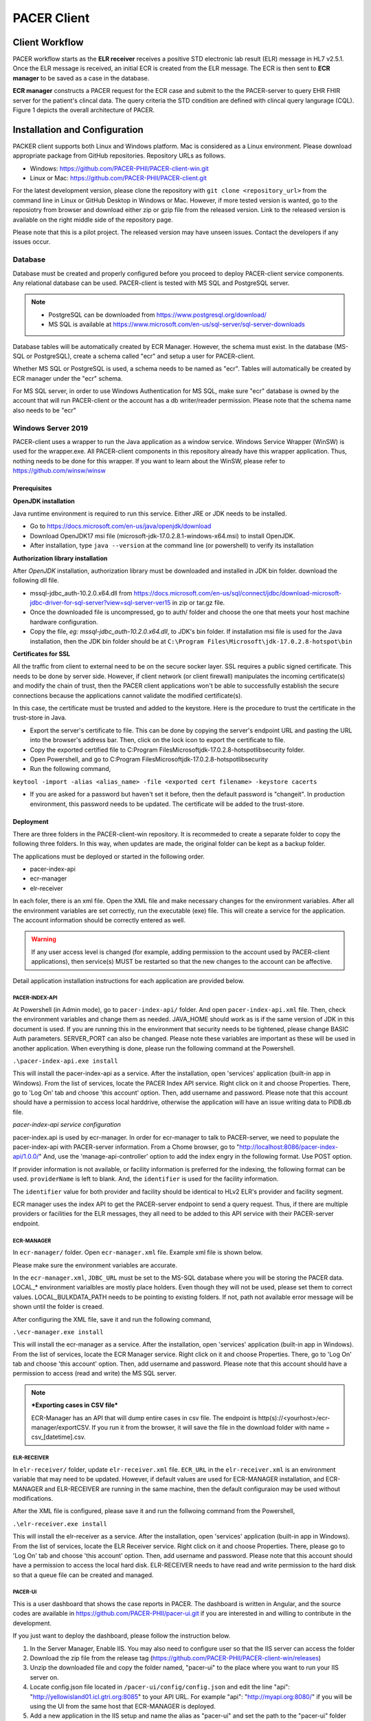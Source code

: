 ###################################
PACER Client
###################################

.. _client overview:

***************
Client Workflow
***************
PACER workflow starts as the **ELR receiver** receives a positive STD electronic lab result (ELR) message in HL7 v2.5.1. Once 
the ELR message is received, an initial ECR is created from the ELR message. The ECR is then sent to **ECR manager** to be saved 
as a case in the database.

**ECR manager** constructs a PACER request for the ECR case and submit to the the PACER-server to query EHR FHIR server for the 
patient's clincal data. The query criteria the STD condition are defined with clincal query langurage (CQL). Figure 1 depicts the 
overall architecture of PACER.

.. image:: client_fig/PACER_Architecture.png
    :width: 700
    :alt: Overall PACER Architecture

.. _client installation:

******************************
Installation and Configuration
******************************
PACKER client supports both Linux and Windows platform. Mac is considered as a Linux environment. Please download appropriate
package from GitHub repositories. Repository URLs as follows.

* Windows: https://github.com/PACER-PHII/PACER-client-win.git
* Linux or Mac: https://github.com/PACER-PHII/PACER-client.git

For the latest development version, please clone the repository with ``git clone <repository_url>`` from the command line in Linux or GitHub Desktop in Windows or Mac. 
However, if more tested version is wanted, go to the reposiotry from browser and download either zip or gzip file from the released version. 
Link to the released version is available on the right middle side of the repository page.

Please note that this is a pilot project. The released version may have unseen issues. Contact the developers if any
issues occur. 

========
Database
========
Database must be created and properly configured before you proceed to deploy PACER-client service components. Any 
relational database can be used. PACER-client is tested with MS SQL and PostgreSQL server. 

.. note::
    
    * PostgreSQL can be downloaded from https://www.postgresql.org/download/
    * MS SQL is available at https://www.microsoft.com/en-us/sql-server/sql-server-downloads  


Database tables will
be automatically created by ECR Manager. However, the schema must exist. In the database (MS-SQL or PostgreSQL), create a schema
called "ecr" and setup a user for PACER-client.

Whether MS SQL or PostgreSQL is used, a schema needs to be named as "ecr". Tables will automatically be created by ECR manager
under the "ecr" schema.

For MS SQL server, in order to use Windows Authentication for MS SQL, make sure "ecr" database is owned by the account that will 
run PACER-client or the account has a db writer/reader permission. Please note that the schema name also needs to be "ecr"

===================
Windows Server 2019
===================
PACER-client uses a wrapper to run the Java application as a window service. Windows Service Wrapper (WinSW) is used for the 
wrapper.exe. All PACER-client components in this repository already have this wrapper application. Thus, nothing needs to be 
done for this wrapper. If you want to learn about the WinSW, please refer to https://github.com/winsw/winsw

Prerequisites
*************
**OpenJDK installation**

Java runtime environment is required to run this service. Either JRE or JDK needs to be installed.

* Go to https://docs.microsoft.com/en-us/java/openjdk/download 
* Download OpenJDK17 msi file (microsoft-jdk-17.0.2.8.1-windows-x64.msi) to install OpenJDK. 
* After installation, type ``java --version`` at the command line (or powershell) to verify its installation

**Authorization library installation**

After *OpenJDK* installation, authorization library must be downloaded and installed in JDK bin folder. download the following dll 
file.

* mssql-jdbc_auth-10.2.0.x64.dll from https://docs.microsoft.com/en-us/sql/connect/jdbc/download-microsoft-jdbc-driver-for-sql-server?view=sql-server-ver15 in zip or tar.gz file.
* Once the downloaded file is uncompressed, go to auth/ folder and choose the one that meets your host machine hardware configuration.
* Copy the file, *eg: mssql-jdbc_auth-10.2.0.x64.dll*, to JDK's bin folder. If installation msi file is used for the Java installation, then the JDK bin folder should be at ``C:\Program Files\Microsoft\jdk-17.0.2.8-hotspot\bin``

**Certificates for SSL**

All the traffic from client to external need to be on the secure socker layer. SSL requires a public signed 
certificate. This needs to be done by server side. However, if client network (or client firewall) manipulates the incoming 
certificate(s) and modify the chain of trust, then the PACER client applications won't be able to successfully establish the 
secure connections because the applications cannot validate the modified certificate(s).

In this case, the certificate must be trusted and added to the keystore. Here is the procedure to trust the certificate in the 
trust-store in Java.

* Export the server's certificate to file. This can be done by copying the server's endpoint URL and pasting the URL into the browser's address bar. Then, click on the lock icon to export the certificate to file.
* Copy the exported certified file to C:\Program Files\Microsoft\jdk-17.0.2.8-hotspot\lib\security folder.
* Open Powershell, and go to C:\Program Files\Microsoft\jdk-17.0.2.8-hotspot\lib\security
* Run the following command,

``keytool -import -alias <alias_name> -file <exported cert filename> -keystore cacerts``

* If you are asked for a password but haven't set it before, then the default password is "changeit". In production environment, this password needs to be updated. The certificate will be added to the trust-store.

Deployment
**********
There are three folders in the PACER-client-win repository. It is recommeded to create a separate folder to copy the following 
three folders. In this way, when updates are made, the original folder can be kept as a backup folder.

The applications must be deployed or started in the following order.

* pacer-index-api
* ecr-manager
* elr-receiver

In each foler, there is an xml file. Open the XML file and make necessary changes for the environment variables. After all the 
environment variables are set correctly, run the executable (exe) file. This will create a service for the application. The 
account information should be correctly entered as well.

.. warning::
    If any user access level is changed (for example, adding permission to the account used by PACER-client applications), 
    then service(s) MUST be restarted so that the new changes to the account can be affective.

Detail application installation instructions for each application are provided below.

.. _client win-pacer-index-api:

PACER-INDEX-API
===============

At Powershell (in Admin mode), go to ``pacer-index-api/`` folder. And open ``pacer-index-api.xml`` file. Then, check the environment 
variables and change them as needed. JAVA_HOME should work as is if the same version of JDK in this document is used. If you are 
running this in the environment that security needs to be tightened, please change BASIC Auth parameters. SERVER_PORT can also 
be changed. Please note these variables are important as these will be used in another application. When everything is done, 
please run the following command at the Powershell.

``.\pacer-index-api.exe install``

This will install the pacer-index-api as a service. After the installation, open 'services' application (built-in app in Windows). 
From the list of services, locate the PACER Index API service. Right click on it and choose Properties. There, go to 'Log On' tab 
and choose 'this account' option. Then, add username and password. Please note that this account should have a permission to access 
local harddrive, otherwise the application will have an issue writing data to PIDB.db file.

*pacer-index-api service configuration*

pacer-index.api is used by ecr-manager. In order for ecr-manager to talk to PACER-server, we need to populate the pacer-index-api 
with PACER-server information. From a Chome browser, go to "http://localhost:8086/pacer-index-api/1.0.0/" 
And, use the 'manage-api-controller' option to add the index engry in the following format. Use POST option.

.. code-block:: JSON
    :linenos:

    {
       "providerName":"<provider name if available>",
       "identifier":"<provider identifier. ex, ORDPROVIDER|P49430>",
       "pacerSource":
       {
          "name":"<any name>",
          "serverUrl":"<PACER-server Job Maanagement System URL>",
          "security":
          {
             "type":"basic",
             "username":"<username of list manager in the PACER server>",
             "password":"<password of list manager in the PACER server>"
           },
              "version":"1.0.0",
              "type":"ECR"
           }
        }
    }

If provider information is not available, or facility information is preferred for the indexing, the following format can be used.
``providerName`` is left to blank. And, the ``identifier`` is used for the facility information.

.. code-block:: JSON
    :linenos:

    {
       "providerName": "",
       "identifier": "appfac|CYBERLAB|City of Houston",
       "pacerSource":
       {
          "name":"<any name>",
          "serverUrl":"<PACER-server Job Maanagement System URL>",
          "security":
          {
             "type":"basic",
             "username":"<username of list manager in the PACER server>",
             "password":"<password of list manager in the PACER server>"
           },
              "version":"1.0.0",
              "type":"ECR"
           }
        }
    }

The ``identifier`` value for both provider and facility should be identical to HLv2 ELR's provider and facility segment.

ECR manager uses the index API to get the PACER-server endpoint to send a query request. Thus, if there are multiple providers or facilities 
for the ELR messages, they all need to be added to this API service with their PACER-server endpoint.

ECR-MANAGER
===========
In ``ecr-manager/`` folder. Open ``ecr-manager.xml`` file. Example xml file is shown below.

.. code-block:: XML
    :linenos:

    <service>
       <id>ecrmanager</id>
       <name>ECR Manager</name>
       <description>This manages ECR data from lab report and EHR data</description>
       <env name="JAVA_HOME" value="C:\Program Files\Microsoft\jdk-17.0.2.8-hotspot\"/>
       <env name="JDBC_DRIVER" value="com.microsoft.sqlserver.jdbc.SQLServerDriver"/>
       <env name="JDBC_URL" value="jdbc:sqlserver://<host>:1433;databaseName=ecr;integratedSecurity=true"/>
       <env name="LOCAL_BULKDATA_PATH" value="C:\workspace\PACER-client-win\ecr-manager\bulkdata"/>
       <env name="LOCAL_PACER_SECURITY" value="Basic username:password"/>
       <env name="LOCAL_PACER_URL" value="http://musctest.hdap.gatech.edu:8082/JobManagementSystem/List"/>
       <env name="PACER_INDEX_SERVICE" value="http://localhost:8086/pacer-index-api/1.0.0/search"/>
       <env name="TRUST_CERT" value="true"/>
       <env name="SERVER_PORT" value="8085"/>
       <executable>java</executable>
       <arguments>-jar "%BASE%\ecr-manager.jar"</arguments>
       <log mode="roll"></log>
    </service>

Please make sure the environment variables are accurate. 

In the ``ecr-manager.xml``, ``JDBC_URL`` must be set to the MS-SQL database where you will be storing the PACER data. 
LOCAL_* environment varialbles are mostly place holders. Even though they will not be used, please set them to correct values. 
LOCAL_BULKDATA_PATH needs to be pointing to existing folders. If not, path not available error message will be shown until 
the folder is creaed.

After configuring the XML file, save it and run the following command,

``.\ecr-manager.exe install``

This will install the ecr-manager as a service. After the installation, open 'services' application (built-in app in Windows). 
From the list of services, locate the ECR Manager service. Right click on it and choose Properties. There, go to 'Log On' 
tab and choose 'this account' option. Then, add username and password. Please note that this account should have a permission 
to access (read and write) the MS SQL server.

.. note::
    ***Exporting cases in CSV file***
    
    ECR-Manager has an API that will dump entire cases in csv file. The endpoint is http(s)://<yourhost>/ecr-manager/exportCSV. 
    If you run it from the browser, it will save the file in the download folder with name = csv_[datetime].csv.

ELR-RECEIVER
============
In ``elr-receiver/`` folder, update ``elr-receiver.xml`` file. ``ECR_URL`` in the ``elr-receiver.xml`` is an environment variable 
that may need to be updated. However, if default values are used for ECR-MANAGER installation, and ECR-MANAGER and ELR-RECEIVER are 
running in the same machine, then the default configuraion may be used without modifications.

After the XML file is configured, please save it and run the follwoing command from the Powershell,

``.\elr-receiver.exe install``

This will install the elr-receiver as a service. After the installation, open 'services' application (built-in app in Windows). 
From the list of services, locate the ELR Receiver service. Right click on it and choose Properties. There, please go to 'Log On' tab 
and choose 'this account' option. Then, add username and password. Please note that this account should have a permission to access 
the local hard disk. ELR-RECEIVER needs to have read and write permission to the hard disk so that a queue file can be created and managed.

PACER-UI
========
This is a user dashboard that shows the case reports in PACER. The dashboard is written in Angular, and the source codes are available in 
https://github.com/PACER-PHII/pacer-ui.git if you are interested in and willing to contribute in the development.

If you just want to deploy the dashboard, please follow the instruction below.

1. In the Server Manager, Enable IIS. You may also need to configure user so that the IIS server can access the folder
2. Download the zip file from the release tag (https://github.com/PACER-PHII/PACER-client-win/releases)
3. Unzip the downloaded file and copy the folder named, "pacer-ui" to the place where you want to run your IIS server on.
4. Locate config.json file located in ``/pacer-ui/config/config.json`` and edit the line "api": "http://yellowisland01.icl.gtri.org:8085" to your API URL. For example "api": "http://myapi.org:8080/" if you will be using the UI from the same host that ECR-MANAGER is deployed.
5. Add a new application in the IIS setup and name the alias as "pacer-ui" and set the path to the "pacer-ui" folder that you created in the step 3.

Use the web browser and go to http://localhost/pacer-ui if you are running from the same host.

If you want to have authentication on the UI, please follow the instruction at https://learn.microsoft.com/en-us/iis/configuration/system.webserver/security/authentication/windowsauthentication/
The IIS will ask the Windows Serverx user credential. Please note that the browser saves the credentials. So, if you are using the shared computer, please make sure you clean the web data.

============
Linux Server
============
Prerequisites
*************
PACER-client can be installed in the Linux environment in two ways. One is using Docker, and the other is using Java and runnit them at the command line. 

**Docker Installation**
For Docker installation, the following packages must be installed.
* Docker Engine : (Unbuntu) https://docs.docker.com/engine/install/ubuntu/ (Redhat) 
* Docker Compose : https://docs.docker.com/compose/compose-file/ 

Docker downloads base images from Docker server. Therefore, incoming HTTP traffic from outside must be allowed.

PACER-client Deployment using Docker
************************************
Once the docker is installed, run the following command to install PACER-client in Docker container.
1. Go to the folder where the PACER-client is cloned or downloaded.
2. Open ``docker-compose.yml`` and check the envrionment varialbes. In most cases, the variables can be used as is. However, if you wish to change, please do for your environment. Only *ecr-postgresql* is set to restart when host restarted. If the other components need to be reatarted, please put *restart: always* in each component you want to enable the restart.
3. Run the following command,

``sudo docker-compose up --build -d``

4. Please check the status of each component by running,

``sudo docker ps -a``

If all components are successfully installed and deployed, the following components must be in the running state.
* ecr-postgresql
* elr-receiver
* ecr-manager
* pacer-index-api

5. To uninstall all components, run the following command. Please note that this command will remove entire package and data.

``sudo docker-compose down``


***********
ECR Manager
***********
========
Overview
========
ECR Manager is the core component of PACER-client. PACER-client accepts an initial ECR from ELR Receiver and stores the ECR 
in the ECR repository. Then, ECR Manager creates a request in the job queue. ECR Manager periodically pulls the request from 
the job queue and processes it to send out to PACER-server.

PACER-server endpoint information is retrieved from :ref:`client index service`. ECR Manager is responsible for the request 
to be successfully made to the PACER-server. Any response other than HTTP 200 (OK) or 201 (CREATED) will be considered as failed. 
ECR successfully received from PACER-server will be merged into ECR repository. Any existing fields in the ECR repository will be 
updated. The information from PACER-server precedes information from the initial (or existing) ECR.  

=================
API Documentation
=================
APIs for ECR Manager are as follows. These APIs should only be used within PACER-client components. No external components 
(from outside network) should be calling the APIs

Retrieving ECRs
***************

.. http:get:: /ecr-manager/ECR

    This API is to get current ECRs. If no query parameters are provided, then the ``page`` will default to 0.
    First up to 50 ECRs will be returned in the response payload. Subsequent calls are required to get all ECRs.
    The last page has less than 50 entries.

    **Example ECR Request**

    .. sourcecode:: http

        GET /ecr-manager/ECR HTTP/1.1
        Host: example.org:8085
        Accept: */*

    **Example Response**

    .. sourcecode:: http

        HTTP/1.1 200 
        Vary: Origin
        Vary: Access-Control-Request-Method
        Vary: Access-Control-Request-Headers
        Content-Type: application/json
        Transfer-Encoding: chunked
        Date: Tue, 07 May 2024 14:47:26 GMT

        [
            {
                "Id": "4602",
                "Status": "A",
                "StatusLog": null,
                "Provider": [
                    {
                        "ID": {
                            "value": " GT|Reliable",
                            "type": "appfac"
                        },
                        "Name": "",
                        "Phone": "",
                        "Fax": "",
                        "Email": "",
                        "Facility": "",
                        "Address": "",
                        "Country": ""
                    },
                    {
                        "ID": {
                            "value": "P49430",
                            "type": "ORDPROVIDER"
                        },
                        "Name": "D ATKINSON",
                        "Phone": "",
                        "Fax": "",
                        "Email": "",
                        "Facility": "",
                        "Address": "",
                        "Country": ""
                    },
                    {
                        "ID": {
                            "value": "P49430",
                            "type": "ORDPROVIDER"
                        },
                        "Name": "John Duke",
                        "Phone": "",
                        "Fax": "",
                        "Email": "",
                        "Facility": "",
                        "Address": "",
                        "Country": ""
                    }
                ],
                "Facility": {
                    "ID": null,
                    "Name": "",
                    "Phone": "",
                    "Address": "",
                    "Fax": "",
                    "Hospital_Unit": ""
                },
                "Patient": {
                    "ID": [
                        {
                            "value": "2000",
                            "type": "urn:local:gtritest"
                        },
                        {
                            "value": "500000000",
                            "type": "SS"
                        },
                        {
                            "value": "82713",
                            "type": "urn:local:gtritest"
                        }
                    ],
                    "Name": {
                        "given": "SOPHIE82713",
                        "family": "STONE"
                    },
                    "Parents_Guardians": [],
                    "Street_Address": "2222 Home Street, Ann Arbor MI 99999",
                    "Birth_Date": "19750602",
                    "Sex": "M",
                    "PatientClass": "",
                    "Race": {
                        "Code": "",
                        "System": "",
                        "Display": ""
                    },
                    "Ethnicity": {
                        "Code": "",
                        "System": "",
                        "Display": ""
                    },
                    "Preferred_Language": {
                        "Code": "",
                        "System": "",
                        "Display": ""
                    },
                    "Occupation": "",
                    "Pregnant": false,
                    "Travel_History": [],
                    "Insurance_Type": {
                        "Code": "",
                        "System": "",
                        "Display": ""
                    },
                    "Immunization_History": [],
                    "Visit_DateTime": "",
                    "Admission_DateTime": "",
                    "Date_Of_Onset": "",
                    "Symptoms": [],
                    "Lab_Order_Code": [
                        {
                            "Code": "164200",
                            "System": "L",
                            "Display": "C. trachomatis - PCA",
                            "Date": "Fri Apr 29 17:01:00 EDT 2005",
                            "Laboratory_Results": [
                                {
                                    "Code": "164200",
                                    "System": "L",
                                    "Display": "C. trachomatis - PCA",
                                    "Date": "Tue May 03 15:32:00 EDT 2005",
                                    "Value": "Positive",
                                    "Unit": {
                                        "Code": "",
                                        "System": "",
                                        "Display": ""
                                    }
                                }
                            ],
                            "Facility": {
                                "ID": null,
                                "Name": "",
                                "Phone": "",
                                "Address": "",
                                "Fax": "",
                                "Hospital_Unit": ""
                            },
                            "Provider": {
                                "ID": {
                                    "value": "P49430",
                                    "type": "ORDPROVIDER"
                                },
                                "Name": "D ATKINSON",
                                "Phone": "",
                                "Fax": "",
                                "Email": "",
                                "Facility": "",
                                "Address": "",
                                "Country": ""
                            }
                        },
                        {
                            "Code": "164205",
                            "System": "L",
                            "Display": "N gonorrhoeae Competition Rflx",
                            "Date": "Fri Apr 29 17:01:00 EDT 2005",
                            "Laboratory_Results": [
                                {
                                    "Code": "164205",
                                    "System": "L",
                                    "Display": "N gonorrhoeae Competition Rflx",
                                    "Date": "Fri Apr 29 17:01:00 EDT 2005",
                                    "Value": "Negative",
                                    "Unit": {
                                        "Code": "",
                                        "System": "",
                                        "Display": ""
                                    }
                                },
                                {
                                    "Code": "164212",
                                    "System": "L",
                                    "Display": "N gonorrhoeae DNA Probe w/Rflx",
                                    "Date": "Fri Apr 29 17:01:00 EDT 2005",
                                    "Value": "See Reflex",
                                    "Unit": {
                                        "Code": "",
                                        "System": "",
                                        "Display": ""
                                    }
                                }
                            ],
                            "Facility": {
                                "ID": null,
                                "Name": "",
                                "Phone": "",
                                "Address": "",
                                "Fax": "",
                                "Hospital_Unit": ""
                            },
                            "Provider": {
                                "ID": {
                                    "value": "P49430",
                                    "type": "ORDPROVIDER"
                                },
                                "Name": "John Duke",
                                "Phone": "",
                                "Fax": "",
                                "Email": "",
                                "Facility": "",
                                "Address": "",
                                "Country": ""
                            }
                        }
                    ],
                    "Placer_Order_Code": "",
                    "Diagnosis": [],
                    "Medication Provided": [],
                    "Death_Date": "",
                    "Date_Discharged": "",
                    "Laboratory_Results": [],
                    "Trigger_Code": [],
                    "Lab_Tests_Performed": []
                },
                "Sending Application": "",
                "Notes": []
            }
        ]

    :query int page: page number (default = 0) of ECRs. Each page contains upto 50 ECRs.
    :query int id: ECR record id
    :query string lastName: Last (or Family) name of the case patient
    :query string firstName: First (or Given) name of the case patient
    :query string zipCode: Zip code in address of the case patient
    :query string diagnosisCode: Diagnosis (or Condition) code of the case patient
    :resheader Content-Type: application/json
    :statuscode 200: no error

Adding an ECR
*************

.. http:post:: /ecr-manager/ECR

    This API is to add an ECR. ECR must be included in the request body as a JSON format.

    **Example ECR Request**

    .. sourcecode:: http
        
        POST /ecr-manager/ECR HTTP/1.1
        Host: example.org:8085
        Content-Type: application/json
        Accept: */*
        Content-Length: 3941

        {
            "Provider": [
                {
                    "ID": {
                        "value": " GT|Reliable",
                        "type": "appfac"
                    },
                    "Name": "",
                    "Phone": "",
                    "Fax": "",
                    "Email": "",
                    "Facility": "",
                    "Address": "",
                    "Country": ""
                },
                {
                    "ID": {
                        "value": "P49430",
                        "type": "ORDPROVIDER"
                    },
                    "Name": "D ATKINSON",
                    "Phone": "",
                    "Fax": "",
                    "Email": "",
                    "Facility": "",
                    "Address": "",
                    "Country": ""
                },
                {
                    "ID": {
                        "value": "P49430",
                        "type": "ORDPROVIDER"
                    },
                    "Name": "John Duke",
                    "Phone": "",
                    "Fax": "",
                    "Email": "",
                    "Facility": "",
                    "Address": "",
                    "Country": ""
                }
            ],
            "Facility": {
                "ID": null,
                "Name": "",
                "Phone": "",
                "Address": "",
                "Fax": "",
                "Hospital_Unit": ""
            },
            "Patient": {
                "ID": [
                    {
                        "value": "1234000",
                        "type": "urn:local:gtritest"
                    },
                    {
                        "value": "888770000",
                        "type": "SS"
                    }
                ],
                "Name": {
                    "given": "Example",
                    "family": "Patient"
                },
                "Parents_Guardians": [],
                "Street_Address": "1234 Olympic Street, Atlanta Ga 99999",
                "Birth_Date": "19700712",
                "Sex": "M",
                "PatientClass": "",
                "Race": {
                    "Code": "",
                    "System": "",
                    "Display": ""
                },
                "Ethnicity": {
                    "Code": "",
                    "System": "",
                    "Display": ""
                },
                "Preferred_Language": {
                    "Code": "",
                    "System": "",
                    "Display": ""
                },
                "Occupation": "",
                "Pregnant": false,
                "Travel_History": [],
                "Insurance_Type": {
                    "Code": "",
                    "System": "",
                    "Display": ""
                },
                "Immunization_History": [],
                "Visit_DateTime": "",
                "Admission_DateTime": "",
                "Date_Of_Onset": "",
                "Symptoms": [],
                "Lab_Order_Code": [
                    {
                        "Code": "164200",
                        "System": "L",
                        "Display": "C. trachomatis - PCA",
                        "Date": "Fri Apr 29 17:01:00 EDT 2005",
                        "Laboratory_Results": [
                            {
                                "Code": "164200",
                                "System": "L",
                                "Display": "C. trachomatis - PCA",
                                "Date": "Tue May 03 15:32:00 EDT 2005",
                                "Value": "Positive",
                                "Unit": {
                                    "Code": "",
                                    "System": "",
                                    "Display": ""
                                }
                            }
                        ],
                        "Facility": {
                            "ID": null,
                            "Name": "",
                            "Phone": "",
                            "Address": "",
                            "Fax": "",
                            "Hospital_Unit": ""
                        },
                        "Provider": {
                            "ID": {
                                "value": "P49430",
                                "type": "ORDPROVIDER"
                            },
                            "Name": "D ATKINSON",
                            "Phone": "",
                            "Fax": "",
                            "Email": "",
                            "Facility": "",
                            "Address": "",
                            "Country": ""
                        }
                    },
                    {
                        "Code": "164205",
                        "System": "L",
                        "Display": "N gonorrhoeae Competition Rflx",
                        "Date": "Fri Apr 29 17:01:00 EDT 2005",
                        "Laboratory_Results": [
                            {
                                "Code": "164205",
                                "System": "L",
                                "Display": "N gonorrhoeae Competition Rflx",
                                "Date": "Fri Apr 29 17:01:00 EDT 2005",
                                "Value": "Negative",
                                "Unit": {
                                    "Code": "",
                                    "System": "",
                                    "Display": ""
                                }
                            },
                            {
                                "Code": "164212",
                                "System": "L",
                                "Display": "N gonorrhoeae DNA Probe w/Rflx",
                                "Date": "Fri Apr 29 17:01:00 EDT 2005",
                                "Value": "See Reflex",
                                "Unit": {
                                    "Code": "",
                                    "System": "",
                                    "Display": ""
                                }
                            }
                        ],
                        "Facility": {
                            "ID": null,
                            "Name": "",
                            "Phone": "",
                            "Address": "",
                            "Fax": "",
                            "Hospital_Unit": ""
                        },
                        "Provider": {
                            "ID": {
                                "value": "P49430",
                                "type": "ORDPROVIDER"
                            },
                            "Name": "John Duke",
                            "Phone": "",
                            "Fax": "",
                            "Email": "",
                            "Facility": "",
                            "Address": "",
                            "Country": ""
                        }
                    }
                ],
                "Placer_Order_Code": "",
                "Diagnosis": [],
                "Medication Provided": [],
                "Death_Date": "",
                "Date_Discharged": "",
                "Laboratory_Results": [],
                "Trigger_Code": [],
                "Lab_Tests_Performed": []
            },
            "Sending Application": "",
            "Notes": []
	    }

    **Example Response**

    .. sourcecode:: http

       HTTP/1.1 201
       Vary: Origin
       Vary: Access-Control-Request-Method
       Vary: Access-Control-Request-Headers
       Content-Type: application/json
       Transfer-Encoding: chunked
       Date: Tue, 07 May 2024 15:52:49 GMT

       {
            "Id": "5104",
            "Status": "R",
            "StatusLog": null,
            "Provider": [
                {
                    "ID": {
                        "value": " GT|Reliable",
                        "type": "appfac"
                    },
                    "Name": "",
                    "Phone": "",
                    "Fax": "",
                    "Email": "",
                    "Facility": "",
                    "Address": "",
                    "Country": ""
                },
                {
                    "ID": {
                        "value": "P49430",
                        "type": "ORDPROVIDER"
                    },
                    "Name": "D ATKINSON",
                    "Phone": "",
                    "Fax": "",
                    "Email": "",
                    "Facility": "",
                    "Address": "",
                    "Country": ""
                },
                {
                    "ID": {
                        "value": "P49430",
                        "type": "ORDPROVIDER"
                    },
                    "Name": "John Duke",
                    "Phone": "",
                    "Fax": "",
                    "Email": "",
                    "Facility": "",
                    "Address": "",
                    "Country": ""
                }
            ],
            "Facility": {
                "ID": null,
                "Name": "",
                "Phone": "",
                "Address": "",
                "Fax": "",
                "Hospital_Unit": ""
            },
            "Patient": {
                "ID": [
                    {
                        "value": "1234000",
                        "type": "urn:local:gtritest"
                    },
                    {
                        "value": "888770000",
                        "type": "SS"
                    }
                ],
                "Name": {
                    "given": "Example",
                    "family": "Patient"
                },
                "Parents_Guardians": [],
                "Street_Address": "1234 Olympic Street, Atlanta Ga 99999",
                "Birth_Date": "19700712",
                "Sex": "M",
                "PatientClass": "",
                "Race": {
                    "Code": "",
                    "System": "",
                    "Display": ""
                },
                "Ethnicity": {
                    "Code": "",
                    "System": "",
                    "Display": ""
                },
                "Preferred_Language": {
                    "Code": "",
                    "System": "",
                    "Display": ""
                },
                "Occupation": "",
                "Pregnant": false,
                "Travel_History": [],
                "Insurance_Type": {
                    "Code": "",
                    "System": "",
                    "Display": ""
                },
                "Immunization_History": [],
                "Visit_DateTime": "",
                "Admission_DateTime": "",
                "Date_Of_Onset": "",
                "Symptoms": [],
                "Lab_Order_Code": [
                    {
                        "Code": "164200",
                        "System": "L",
                        "Display": "C. trachomatis - PCA",
                        "Date": "Fri Apr 29 17:01:00 EDT 2005",
                        "Laboratory_Results": [
                            {
                                "Code": "164200",
                                "System": "L",
                                "Display": "C. trachomatis - PCA",
                                "Date": "Tue May 03 15:32:00 EDT 2005",
                                "Value": "Positive",
                                "Unit": {
                                    "Code": "",
                                    "System": "",
                                    "Display": ""
                                }
                            }
                        ],
                        "Facility": {
                            "ID": null,
                            "Name": "",
                            "Phone": "",
                            "Address": "",
                            "Fax": "",
                            "Hospital_Unit": ""
                        },
                        "Provider": {
                            "ID": {
                                "value": "P49430",
                                "type": "ORDPROVIDER"
                            },
                            "Name": "D ATKINSON",
                            "Phone": "",
                            "Fax": "",
                            "Email": "",
                            "Facility": "",
                            "Address": "",
                            "Country": ""
                        }
                    },
                    {
                        "Code": "164205",
                        "System": "L",
                        "Display": "N gonorrhoeae Competition Rflx",
                        "Date": "Fri Apr 29 17:01:00 EDT 2005",
                        "Laboratory_Results": [
                            {
                                "Code": "164205",
                                "System": "L",
                                "Display": "N gonorrhoeae Competition Rflx",
                                "Date": "Fri Apr 29 17:01:00 EDT 2005",
                                "Value": "Negative",
                                "Unit": {
                                    "Code": "",
                                    "System": "",
                                    "Display": ""
                                }
                            },
                            {
                                "Code": "164212",
                                "System": "L",
                                "Display": "N gonorrhoeae DNA Probe w/Rflx",
                                "Date": "Fri Apr 29 17:01:00 EDT 2005",
                                "Value": "See Reflex",
                                "Unit": {
                                    "Code": "",
                                    "System": "",
                                    "Display": ""
                                }
                            }
                        ],
                        "Facility": {
                            "ID": null,
                            "Name": "",
                            "Phone": "",
                            "Address": "",
                            "Fax": "",
                            "Hospital_Unit": ""
                        },
                        "Provider": {
                            "ID": {
                                "value": "P49430",
                                "type": "ORDPROVIDER"
                            },
                            "Name": "John Duke",
                            "Phone": "",
                            "Fax": "",
                            "Email": "",
                            "Facility": "",
                            "Address": "",
                            "Country": ""
                        }
                    }
                ],
                "Placer_Order_Code": "",
                "Diagnosis": [],
                "Medication Provided": [],
                "Death_Date": "",
                "Date_Discharged": "",
                "Laboratory_Results": [],
                "Trigger_Code": [],
                "Lab_Tests_Performed": []
            },
            "Sending Application": "",
            "Notes": []
        }

    :query string source: Source of ECR. Default is "elr". If the source is EHR, then use "ehr".
    :statuscode 201: Created

Triggering manual request
*************************

.. http:post:: /ecr-manager/trigger

    Request to PACER-server is triggered by ELR in the PACER-client workflow (see :ref:`client overview`). 
    However, in case that the manual triggering is needed, this API can be used to trigger an individaul case.

    **Example Trigger Request**

    .. sourcecode:: http

        POST /ecr-manager/trigger?id=402 HTTP/1.1
        Host: localhost:8085
        Accept: */*
        Content-Length: 0

    **Example Trigger Response**

    .. sourcecode:: http

        HTTP/1.1 200 
        Vary: Origin
        Vary: Access-Control-Request-Method
        Vary: Access-Control-Request-Headers
        Content-Length: 0
        Date: Wed, 12 Jul 2023 04:16:19 GMT

    :query int id: ECR record ID. This is required query parameter.
    :statuscode 200: Ok

Retrieving Incoming ECR History
*******************************

.. http:get:: /ecr-manager/ECRhistory

    This API retrieves list of incoming ECRs. ECRs coming from both ELR and EHR. Using this API,
    history of incoming ECRs can be obtained. 

    **Example ECR History Request**

    .. sourcecode:: http

        GET /ecr-manager/ECRhistory?id=4603&source=elr HTTP/1.1
        Host: example.org:8085
        Accept: */*

    **Example ECR History Response**

    .. sourcecode:: http

        HTTP/1.1 200 
        Vary: Origin
        Vary: Access-Control-Request-Method
        Vary: Access-Control-Request-Headers
        Content-Type: application/json
        Transfer-Encoding: chunked
        Date: Tue, 07 May 2024 16:34:58 GMT

        [
            {
                "ecrId": 4603,
                "date": "2024-04-02 10:24:52.939",
                "source": "elr",
                "data": {
                    "Id": "4603",
                    "Status": "R",
                    "StatusLog": null,
                    "Provider": [
                        {
                            "ID": {
                                "value": " GT|Reliable",
                                "type": "appfac"
                            },
                            "Name": "",
                            "Phone": "",
                            "Fax": "",
                            "Email": "",
                            "Facility": "",
                            "Address": "",
                            "Country": ""
                        },
                        {
                            "ID": {
                                "value": "P49430",
                                "type": "ORDPROVIDER"
                            },
                            "Name": "D ATKINSON",
                            "Phone": "",
                            "Fax": "",
                            "Email": "",
                            "Facility": "",
                            "Address": "",
                            "Country": ""
                        },
                        {
                            "ID": {
                                "value": "P49430",
                                "type": "ORDPROVIDER"
                            },
                            "Name": "John Duke",
                            "Phone": "",
                            "Fax": "",
                            "Email": "",
                            "Facility": "",
                            "Address": "",
                            "Country": ""
                        }
                    ],
                    "Facility": {
                        "ID": null,
                        "Name": "",
                        "Phone": "",
                        "Address": "",
                        "Fax": "",
                        "Hospital_Unit": ""
                    },
                    "Patient": {
                        "ID": [
                            {
                                "value": "2001",
                                "type": "urn:local:gtritest"
                            },
                            {
                                "value": "500000001",
                                "type": "SS"
                            }
                        ],
                        "Name": {
                            "given": "SOPHIE2001",
                            "family": "STONE"
                        },
                        "Parents_Guardians": [],
                        "Street_Address": "2222 Home Street, Ann Arbor MI 99999",
                        "Birth_Date": "19750602",
                        "Sex": "M",
                        "PatientClass": "",
                        "Race": {
                            "Code": "2106-3",
                            "System": "CDCREC",
                            "Display": "White"
                        },
                        "Ethnicity": {
                            "Code": "N",
                            "System": "HL70189",
                            "Display": "Not Hispanic or Latino"
                        },
                        "Preferred_Language": {
                            "Code": "eng",
                            "System": "ISO6392",
                            "Display": "English"
                        },
                        "Occupation": "",
                        "Pregnant": false,
                        "Travel_History": [],
                        "Insurance_Type": {
                            "Code": "",
                            "System": "",
                            "Display": ""
                        },
                        "Immunization_History": [],
                        "Visit_DateTime": "",
                        "Admission_DateTime": "",
                        "Date_Of_Onset": "",
                        "Symptoms": [],
                        "Lab_Order_Code": [
                            {
                                "Code": "164200",
                                "System": "L",
                                "Display": "C. trachomatis - PCA",
                                "Date": "Fri Apr 29 17:01:00 EDT 2005",
                                "Laboratory_Results": [
                                    {
                                        "Code": "164200",
                                        "System": "L",
                                        "Display": "C. trachomatis - PCA",
                                        "Date": "Tue May 03 15:32:00 EDT 2005",
                                        "Value": "Positive",
                                        "Unit": {
                                            "Code": "",
                                            "System": "",
                                            "Display": ""
                                        }
                                    }
                                ],
                                "Facility": {
                                    "ID": null,
                                    "Name": "",
                                    "Phone": "",
                                    "Address": "",
                                    "Fax": "",
                                    "Hospital_Unit": ""
                                },
                                "Provider": {
                                    "ID": {
                                        "value": "P49430",
                                        "type": "ORDPROVIDER"
                                    },
                                    "Name": "D ATKINSON",
                                    "Phone": "",
                                    "Fax": "",
                                    "Email": "",
                                    "Facility": "",
                                    "Address": "",
                                    "Country": ""
                                }
                            },
                            {
                                "Code": "164205",
                                "System": "L",
                                "Display": "N gonorrhoeae Competition Rflx",
                                "Date": "Fri Apr 29 17:01:00 EDT 2005",
                                "Laboratory_Results": [
                                    {
                                        "Code": "164205",
                                        "System": "L",
                                        "Display": "N gonorrhoeae Competition Rflx",
                                        "Date": "Fri Apr 29 17:01:00 EDT 2005",
                                        "Value": "Negative",
                                        "Unit": {
                                            "Code": "",
                                            "System": "",
                                            "Display": ""
                                        }
                                    },
                                    {
                                        "Code": "164212",
                                        "System": "L",
                                        "Display": "N gonorrhoeae DNA Probe w/Rflx",
                                        "Date": "Fri Apr 29 17:01:00 EDT 2005",
                                        "Value": "See Reflex",
                                        "Unit": {
                                            "Code": "",
                                            "System": "",
                                            "Display": ""
                                        }
                                    }
                                ],
                                "Facility": {
                                    "ID": null,
                                    "Name": "",
                                    "Phone": "",
                                    "Address": "",
                                    "Fax": "",
                                    "Hospital_Unit": ""
                                },
                                "Provider": {
                                    "ID": {
                                        "value": "P49430",
                                        "type": "ORDPROVIDER"
                                    },
                                    "Name": "John Duke",
                                    "Phone": "",
                                    "Fax": "",
                                    "Email": "",
                                    "Facility": "",
                                    "Address": "",
                                    "Country": ""
                                }
                            }
                        ],
                        "Placer_Order_Code": "",
                        "Diagnosis": [],
                        "Medication Provided": [],
                        "Death_Date": "",
                        "Date_Discharged": "",
                        "Laboratory_Results": [],
                        "Trigger_Code": [],
                        "Lab_Tests_Performed": []
                    },
                    "Sending Application": "GT 1234 CLIA",
                    "Notes": []
                }
            }
        ]

    :query int id: ECR record ID. Default = -1 (Id <= 0 indicates all recoreds)
    :query string source: Source of ECR. "elr" or "ehr"
    :query string date: date with inequality of "eq", "lt", "le", "gt", and "ge". Example "le 2022/12/01" means "<= 2022/12/01"
    :statuscode 200: Ok

Export ECRs to CSV File
***********************
.. http:get:: /ecr-manager/ExportCSV

    This API exports all ECRs to CSV file. 

    **Example ECR Export Request**

    .. sourcecode:: http

        GET /ecr-manager/exportCSV/ HTTP/1.1
        Host: yellowisland01.icl.gtri.org:8085
        Accept: */*

    **Example ECR Export Response**

    .. sourcecode:: http

        HTTP/1.1 200 
        Vary: Origin
        Vary: Access-Control-Request-Method
        Vary: Access-Control-Request-Headers
        Content-Disposition: attachment; filename=ecr_20240507124728.csv
        Content-Type: text/csv
        Transfer-Encoding: chunked
        Date: Tue, 07 May 2024 16:47:28 GMT

        [ecr_20240507124728.csv is attached]

    CSV file is attached and can be downloaded.

Version Information
*******************
.. http:get:: /ecr-manager/version

This API displays the version of ECR-MANAGER. 

    **Example ECR-MANAGER Version Request**

    .. sourcecode:: http

        GET /ecr-manager/version HTTP/1.1
        Host: yellowisland01.icl.gtri.org:8085
        User-Agent: insomnia/9.1.0
        Accept: */*

    **Example ECR-MANAGER Version Response**

    .. sourcecode:: http
        
        HTTP/1.1 200 
        Vary: Origin
        Vary: Access-Control-Request-Method
        Vary: Access-Control-Request-Headers
        Content-Type: text/plain;charset=UTF-8
        Content-Length: 5
        Date: Tue, 07 May 2024 21:50:58 GMT

        1.5.3

.. _client elr receiver:

************
ELR Reciever
************
<ELR_Receiver Overview here>


.. _client index service:

***************
PACER Index API
***************
========
Overview
========
<PACER Index API Overview here>

=================
API Documentation
=================
<PACER Index API API Documentation here>

.. _client ui:

********
PACER UI
********

========
Overview
========
<PACER UI: Overview>

Walkthrough
***********
<PACER UI User Walkthrough with pictures here>
